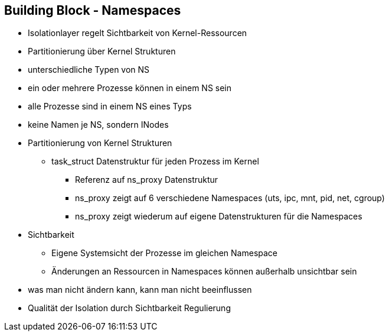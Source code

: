 ifndef::imagesdir[:imagesdir: ../images]
== Building Block - Namespaces

[%step]
* Isolationlayer regelt Sichtbarkeit von Kernel-Ressourcen
* Partitionierung über Kernel Strukturen
* unterschiedliche Typen von NS
* ein oder mehrere Prozesse können in einem NS sein
* alle Prozesse sind in einem NS eines Typs
* keine Namen je NS, sondern INodes

[.notes]
--
* Partitionierung von Kernel Strukturen
** task_struct Datenstruktur für jeden Prozess im Kernel
*** Referenz auf ns_proxy Datenstruktur
*** ns_proxy zeigt auf 6 verschiedene Namespaces (uts, ipc, mnt, pid, net, cgroup)
*** ns_proxy zeigt wiederum auf eigene Datenstrukturen für die Namespaces
* Sichtbarkeit
** Eigene Systemsicht der Prozesse im gleichen Namespace
** Änderungen an Ressourcen in Namespaces können außerhalb unsichtbar sein
* was man nicht ändern kann, kann man nicht beeinflussen
* Qualität der Isolation durch Sichtbarkeit Regulierung
--